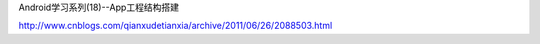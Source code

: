 




Android学习系列(18)--App工程结构搭建

http://www.cnblogs.com/qianxudetianxia/archive/2011/06/26/2088503.html